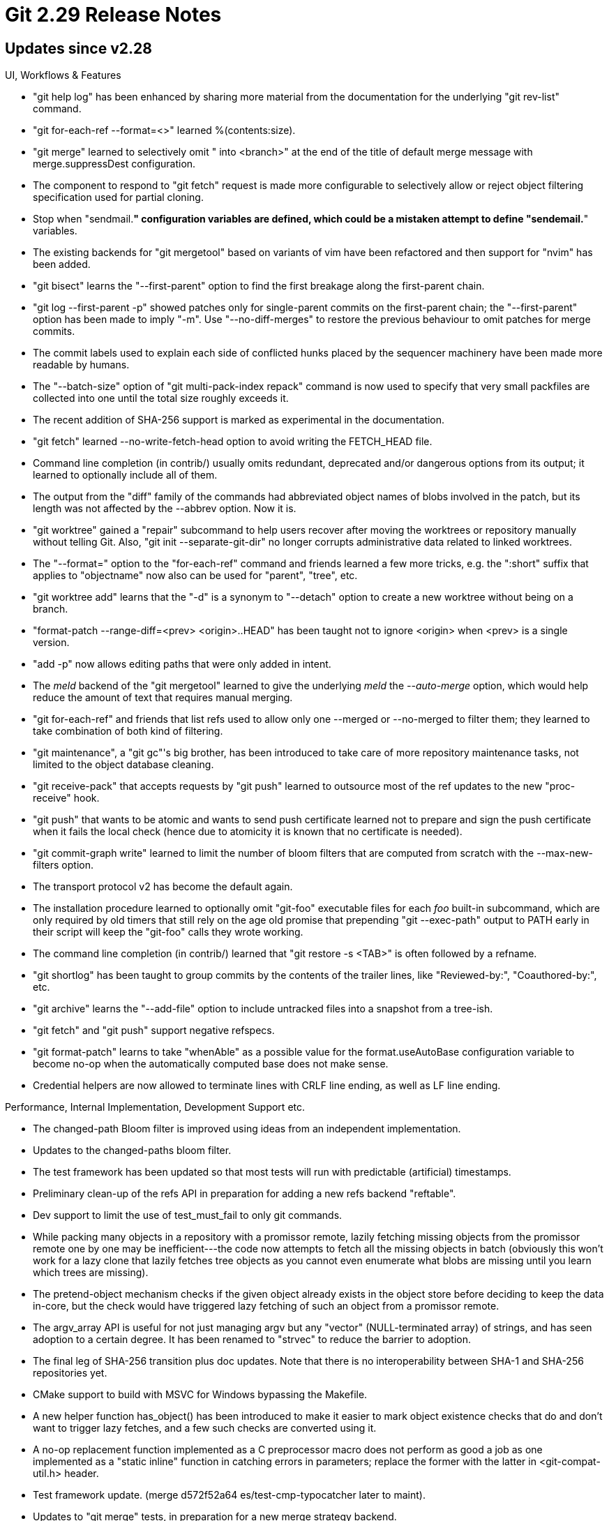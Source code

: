 Git 2.29 Release Notes
======================

Updates since v2.28
-------------------

UI, Workflows & Features

 * "git help log" has been enhanced by sharing more material from the
   documentation for the underlying "git rev-list" command.

 * "git for-each-ref --format=<>" learned %(contents:size).

 * "git merge" learned to selectively omit " into <branch>" at the end
   of the title of default merge message with merge.suppressDest
   configuration.

 * The component to respond to "git fetch" request is made more
   configurable to selectively allow or reject object filtering
   specification used for partial cloning.

 * Stop when "sendmail.*" configuration variables are defined, which
   could be a mistaken attempt to define "sendemail.*" variables.

 * The existing backends for "git mergetool" based on variants of vim
   have been refactored and then support for "nvim" has been added.

 * "git bisect" learns the "--first-parent" option to find the first
   breakage along the first-parent chain.

 * "git log --first-parent -p" showed patches only for single-parent
   commits on the first-parent chain; the "--first-parent" option has
   been made to imply "-m".  Use "--no-diff-merges" to restore the
   previous behaviour to omit patches for merge commits.

 * The commit labels used to explain each side of conflicted hunks
   placed by the sequencer machinery have been made more readable by
   humans.

 * The "--batch-size" option of "git multi-pack-index repack" command
   is now used to specify that very small packfiles are collected into
   one until the total size roughly exceeds it.

 * The recent addition of SHA-256 support is marked as experimental in
   the documentation.

 * "git fetch" learned --no-write-fetch-head option to avoid writing
   the FETCH_HEAD file.

 * Command line completion (in contrib/) usually omits redundant,
   deprecated and/or dangerous options from its output; it learned to
   optionally include all of them.

 * The output from the "diff" family of the commands had abbreviated
   object names of blobs involved in the patch, but its length was not
   affected by the --abbrev option.  Now it is.

 * "git worktree" gained a "repair" subcommand to help users recover
   after moving the worktrees or repository manually without telling
   Git.  Also, "git init --separate-git-dir" no longer corrupts
   administrative data related to linked worktrees.

 * The "--format=" option to the "for-each-ref" command and friends
   learned a few more tricks, e.g. the ":short" suffix that applies to
   "objectname" now also can be used for "parent", "tree", etc.

 * "git worktree add" learns that the "-d" is a synonym to "--detach"
   option to create a new worktree without being on a branch.

 * "format-patch --range-diff=<prev> <origin>..HEAD" has been taught
   not to ignore <origin> when <prev> is a single version.

 * "add -p" now allows editing paths that were only added in intent.

 * The 'meld' backend of the "git mergetool" learned to give the
   underlying 'meld' the '--auto-merge' option, which would help
   reduce the amount of text that requires manual merging.

 * "git for-each-ref" and friends that list refs used to allow only
   one --merged or --no-merged to filter them; they learned to take
   combination of both kind of filtering.

 * "git maintenance", a "git gc"'s big brother, has been introduced to
   take care of more repository maintenance tasks, not limited to the
   object database cleaning.

 * "git receive-pack" that accepts requests by "git push" learned to
   outsource most of the ref updates to the new "proc-receive" hook.

 * "git push" that wants to be atomic and wants to send push
   certificate learned not to prepare and sign the push certificate
   when it fails the local check (hence due to atomicity it is known
   that no certificate is needed).

 * "git commit-graph write" learned to limit the number of bloom
   filters that are computed from scratch with the --max-new-filters
   option.

 * The transport protocol v2 has become the default again.

 * The installation procedure learned to optionally omit "git-foo"
   executable files for each 'foo' built-in subcommand, which are only
   required by old timers that still rely on the age old promise that
   prepending "git --exec-path" output to PATH early in their script
   will keep the "git-foo" calls they wrote working.

 * The command line completion (in contrib/) learned that "git restore
   -s <TAB>" is often followed by a refname.

 * "git shortlog" has been taught to group commits by the contents of
   the trailer lines, like "Reviewed-by:", "Coauthored-by:", etc.

 * "git archive" learns the "--add-file" option to include untracked
   files into a snapshot from a tree-ish.

 * "git fetch" and "git push" support negative refspecs.

 * "git format-patch" learns to take "whenAble" as a possible value
   for the format.useAutoBase configuration variable to become no-op
   when the  automatically computed base does not make sense.

 * Credential helpers are now allowed to terminate lines with CRLF
   line ending, as well as LF line ending.


Performance, Internal Implementation, Development Support etc.

 * The changed-path Bloom filter is improved using ideas from an
   independent implementation.

 * Updates to the changed-paths bloom filter.

 * The test framework has been updated so that most tests will run
   with predictable (artificial) timestamps.

 * Preliminary clean-up of the refs API in preparation for adding a
   new refs backend "reftable".

 * Dev support to limit the use of test_must_fail to only git commands.

 * While packing many objects in a repository with a promissor remote,
   lazily fetching missing objects from the promissor remote one by
   one may be inefficient---the code now attempts to fetch all the
   missing objects in batch (obviously this won't work for a lazy
   clone that lazily fetches tree objects as you cannot even enumerate
   what blobs are missing until you learn which trees are missing).

 * The pretend-object mechanism checks if the given object already
   exists in the object store before deciding to keep the data
   in-core, but the check would have triggered lazy fetching of such
   an object from a promissor remote.

 * The argv_array API is useful for not just managing argv but any
   "vector" (NULL-terminated array) of strings, and has seen adoption
   to a certain degree.  It has been renamed to "strvec" to reduce the
   barrier to adoption.

 * The final leg of SHA-256 transition plus doc updates.  Note that
   there is no interoperability between SHA-1 and SHA-256
   repositories yet.

 * CMake support to build with MSVC for Windows bypassing the Makefile.

 * A new helper function has_object() has been introduced to make it
   easier to mark object existence checks that do and don't want to
   trigger lazy fetches, and a few such checks are converted using it.

 * A no-op replacement function implemented as a C preprocessor macro
   does not perform as good a job as one implemented as a "static
   inline" function in catching errors in parameters; replace the
   former with the latter in <git-compat-util.h> header.

 * Test framework update.
   (merge d572f52a64 es/test-cmp-typocatcher later to maint).

 * Updates to "git merge" tests, in preparation for a new merge
   strategy backend.

 * midx and commit-graph files now use the byte defined in their file
   format specification for identifying the hash function used for
   object names.

 * The FETCH_HEAD is now always read from the filesystem regardless of
   the ref backend in use, as its format is much richer than the
   normal refs, and written directly by "git fetch" as a plain file..

 * An unused binary has been discarded, and a bunch of commands
   have been turned into built-in.

 * A handful of places in in-tree code still relied on being able to
   execute the git subcommands, especially built-ins, in "git-foo"
   form, which have been corrected.

 * When a packfile is removed by "git repack", multi-pack-index gets
   cleared; the code was taught to do so less aggressively by first
   checking if the midx actually refers to a pack that no longer
   exists.

 * Internal API clean-up to handle two options "diff-index" and "log"
   have, which happen to share the same short form, more sensibly.

 * The "add -i/-p" machinery has been written in C but it is not used
   by default yet.  It is made default to those who are participating
   in feature.experimental experiment.

 * Allow maintainers to tweak $(TAR) invocations done while making
   distribution tarballs.

 * "git index-pack" learned to resolve deltified objects with greater
   parallelism.

 * "diff-highlight" (in contrib/) had a logic to flush its output upon
   seeing a blank line but the way it detected a blank line was broken.

 * The logic to skip testing on the tagged commit and the tag itself
   was not quite consistent which led to failure of Windows test
   tasks.  It has been revamped to consistently skip revisions that
   have already been tested, based on the tree object of the revision.


Fixes since v2.28
-----------------

 * The "mediawiki" remote backend which lives in contrib/mw-to-git/
   and is not built with git by default, had an RCE bug allowing a
   malicious MediaWiki server operator to inject arbitrary commands
   for execution by a cloning client. This has been fixed.

   The bug was discovered and reported by Joern Schneeweisz of GitLab
   to the git-security mailing list. Its practical impact due to the
   obscurity of git-remote-mediawiki was deemed small enough to forgo
   a dedicated security release.

 * "git clone --separate-git-dir=$elsewhere" used to stomp on the
   contents of the existing directory $elsewhere, which has been
   taught to fail when $elsewhere is not an empty directory.
   (merge dfaa209a79 bw/fail-cloning-into-non-empty later to maint).

 * With the base fix to 2.27 regresion, any new extensions in a v0
   repository would still be silently honored, which is not quite
   right.  Instead, complain and die loudly.
   (merge ec91ffca04 jk/reject-newer-extensions-in-v0 later to maint).

 * Fetching from a lazily cloned repository resulted at the server
   side in attempts to lazy fetch objects that the client side has,
   many of which will not be available from the third-party anyway.
   (merge 77aa0941ce jt/avoid-lazy-fetching-upon-have-check later to maint).

 * Fix to an ancient bug caused by an over-eager attempt for
   optimization.
   (merge a98f7fb366 rs/add-index-entry-optim-fix later to maint).

 * Pushing a ref whose name contains non-ASCII character with the
   "--force-with-lease" option did not work over smart HTTP protocol,
   which has been corrected.
   (merge cd85b447bf bc/push-cas-cquoted-refname later to maint).

 * "git mv src dst", when src is an unmerged path, errored out
   correctly but with an incorrect error message to claim that src is
   not tracked, which has been clarified.
   (merge 9b906af657 ct/mv-unmerged-path-error later to maint).

 * Fix to a regression introduced during 2.27 cycle.
   (merge cada7308ad en/fill-directory-exponential later to maint).

 * Command line completion (in contrib/) update.
   (merge 688b87c81b mp/complete-show-color-moved later to maint).

 * All "mergy" operations that internally use the merge-recursive
   machinery should honor the merge.renormalize configuration, but
   many of them didn't.

 * Doc cleanup around "worktree".
   (merge dc9c144be5 es/worktree-doc-cleanups later to maint).

 * The "git blame --first-parent" option was not documented, but now
   it is.
   (merge 11bc12ae1e rp/blame-first-parent-doc later to maint).

 * The logic to find the ref transaction hook script attempted to
   cache the path to the found hook without realizing that it needed
   to keep a copied value, as the API it used returned a transitory
   buffer space.  This has been corrected.
   (merge 09b2aa30c9 ps/ref-transaction-hook later to maint).

 * Recent versions of "git diff-files" shows a diff between the index
   and the working tree for "intent-to-add" paths as a "new file"
   patch; "git apply --cached" should be able to take "git diff-files"
   and should act as an equivalent to "git add" for the path, but the
   command failed to do so for such a path.
   (merge 4c025c667e rp/apply-cached-with-i-t-a later to maint).

 * "git diff [<tree-ish>] $path" for a $path that is marked with i-t-a
   bit was not showing the mode bits from the working tree.
   (merge cb0dd22b82 rp/ita-diff-modefix later to maint).

 * Ring buffer with size 4 used for bin-hex translation resulted in a
   wrong object name in the sequencer's todo output, which has been
   corrected.
   (merge 5da69c0dac ak/sequencer-fix-find-uniq-abbrev later to maint).

 * When given more than one target line ranges, "git blame -La,b
   -Lc,d" was over-eager to coalesce groups of original lines and
   showed incorrect results, which has been corrected.
   (merge c2ebaa27d6 jk/blame-coalesce-fix later to maint).

 * The regexp to identify the function boundary for FORTRAN programs
   has been updated.
   (merge 75c3b6b2e8 pb/userdiff-fortran-update later to maint).

 * A few end-user facing messages have been updated to be
   hash-algorithm agnostic.
   (merge 4279000d3e jc/object-names-are-not-sha-1 later to maint).

 * "unlink" emulation on MinGW has been optimized.
   (merge 680e0b4524 jh/mingw-unlink later to maint).

 * The purpose of "git init --separate-git-dir" is to initialize a
   new project with the repository separate from the working tree,
   or, in the case of an existing project, to move the repository
   (the .git/ directory) out of the working tree. It does not make
   sense to use --separate-git-dir with a bare repository for which
   there is no working tree, so disallow its use with bare
   repositories.
   (merge ccf236a23a es/init-no-separate-git-dir-in-bare later to maint).

 * "ls-files -o" mishandled the top-level directory of another git
   working tree that hangs in the current git working tree.
   (merge ab282aa548 en/dir-nonbare-embedded later to maint).

 * Fix some incorrect UNLEAK() annotations.
   (merge 3e19816dc0 jk/unleak-fixes later to maint).

 * Use more buffered I/O where we used to call many small write(2)s.
   (merge a698d67b08 rs/more-buffered-io later to maint).

 * The patch-id computation did not ignore the "incomplete last line"
   marker like whitespaces.
   (merge 82a62015a7 rs/patch-id-with-incomplete-line later to maint).

 * Updates into a lazy/partial clone with a submodule did not work
   well with transfer.fsckobjects set.

 * The parser for "git for-each-ref --format=..." was too loose when
   parsing the "%(trailers...)" atom, and forgot that "trailers" and
   "trailers:<modifiers>" are the only two allowed forms, which has
   been corrected.
   (merge 2c22e102f8 hv/ref-filter-trailers-atom-parsing-fix later to maint).

 * Long ago, we decided to use 3 threads by default when running the
   index-pack task in parallel, which has been adjusted a bit upwards.
   (merge fbff95b67f jk/index-pack-w-more-threads later to maint).

 * "git restore/checkout --no-overlay" with wildcarded pathspec
   mistakenly removed matching paths in subdirectories, which has been
   corrected.
   (merge bfda204ade rs/checkout-no-overlay-pathspec-fix later to maint).

 * The description of --cached/--index options in "git apply --help"
   has been updated.
   (merge d064702be3 rp/apply-cached-doc later to maint).

 * Feeding "$ZERO_OID" to "git log --ignore-missing --stdin", and
   running "git log --ignore-missing $ZERO_OID" fell back to start
   digging from HEAD; it has been corrected to become a no-op, like
   "git log --tags=no-tag-matches-this-pattern" does.
   (merge 04a0e98515 jk/rev-input-given-fix later to maint).

 * Various callers of run_command API have been modernized.
   (merge afbdba391e jc/run-command-use-embedded-args later to maint).

 * List of options offered and accepted by "git add -i/-p" were
   inconsistent, which have been corrected.
   (merge ce910287e7 pw/add-p-allowed-options-fix later to maint).

 * "git diff --stat -w" showed 0-line changes for paths whose changes
   were only whitespaces, which was not intuitive.  We now omit such
   paths from the stat output.
   (merge 1cf3d5db9b mr/diff-hide-stat-wo-textual-change later to maint).

 * It was possible for xrealloc() to send a non-NULL pointer that has
   been freed, which has been fixed.
   (merge 6479ea4a8a jk/xrealloc-avoid-use-after-free later to maint).

 * "git status" has trouble showing where it came from by interpreting
   reflog entries that record certain events, e.g. "checkout @{u}", and
   gives a hard/fatal error.  Even though it inherently is impossible
   to give a correct answer because the reflog entries lose some
   information (e.g. "@{u}" does not record what branch the user was
   on hence which branch 'the upstream' needs to be computed, and even
   if the record were available, the relationship between branches may
   have changed), at least hide the error and allow "status" to show its
   output.

 * "git status --short" quoted a path with SP in it when tracked, but
   not those that are untracked, ignored or unmerged.  They are all
   shown quoted consistently.

 * "git diff/show" on a change that involves a submodule used to read
   the information on commits in the submodule from a wrong repository
   and gave a wrong information when the commit-graph is involved.
   (merge 85a1ec2c32 mf/submodule-summary-with-correct-repository later to maint).

 * Unlike "git config --local", "git config --worktree" did not fail
   early and cleanly when started outside a git repository.
   (merge 378fe5fc3d mt/config-fail-nongit-early later to maint).

 * There is a logic to estimate how many objects are in the
   repository, which is meant to run once per process invocation, but
   it ran every time the estimated value was requested.
   (merge 67bb65de5d jk/dont-count-existing-objects-twice later to maint).

 * "git remote set-head" that failed still said something that hints
   the operation went through, which was misleading.
   (merge 5a07c6c3c2 cs/don-t-pretend-a-failed-remote-set-head-succeeded later to maint).

 * "git fetch --all --ipv4/--ipv6" forgot to pass the protocol options
   to instances of the "git fetch" that talk to individual remotes,
   which has been corrected.
   (merge 4e735c1326 ar/fetch-ipversion-in-all later to maint).

 * The "unshelve" subcommand of "git p4" incorrectly used commit^N
   where it meant to say commit~N to name the Nth generation
   ancestor, which has been corrected.
   (merge 0acbf5997f ld/p4-unshelve-fix later to maint).

 * "git clone" that clones from SHA-1 repository, while
   GIT_DEFAULT_HASH set to use SHA-256 already, resulted in an
   unusable repository that half-claims to be SHA-256 repository
   with SHA-1 objects and refs.  This has been corrected.

 * Adjust sample hooks for hash algorithm other than SHA-1.
   (merge d8d3d632f4 dl/zero-oid-in-hooks later to maint).

 * "git range-diff" showed incorrect diffstat, which has been
   corrected.

 * Earlier we taught "git pull" to warn when the user does not say the
   histories need to be merged, rebased or accepts only fast-
   forwarding, but the warning triggered for those who have set the
   pull.ff configuration variable.
   (merge 54200cef86 ah/pull later to maint).

 * Compilation fix around type punning.
   (merge 176380fd11 jk/drop-unaligned-loads later to maint).

 * "git blame --ignore-rev/--ignore-revs-file" failed to validate
   their input are valid revision, and failed to take into account
   that the user may want to give an annotated tag instead of a
   commit, which has been corrected.
   (merge 610e2b9240 jc/blame-ignore-fix later to maint).

 * "git bisect start X Y", when X and Y are not valid committish
   object names, should take X and Y as pathspec, but didn't.
   (merge 73c6de06af cc/bisect-start-fix later to maint).

 * The explanation of the "scissors line" has been clarified.
   (merge 287416dba6 eg/mailinfo-doc-scissors later to maint).

 * A race that leads to an access to a free'd data was corrected in
   the codepath that reads pack files.
   (merge bda959c476 mt/delta-base-cache-races later to maint).

 * in_merge_bases_many(), a way to see if a commit is reachable from
   any commit in a set of commits, was totally broken when the
   commit-graph feature was in use, which has been corrected.
   (merge 8791bf1841 ds/in-merge-bases-many-optim-bug later to maint).

 * "git submodule update --quiet" did not squelch underlying "rebase"
   and "pull" commands.
   (merge 3ad0401e9e td/submodule-update-quiet later to maint).

 * The lazy fetching done internally to make missing objects available
   in a partial clone incorrectly made permanent damage to the partial
   clone filter in the repository, which has been corrected.

 * "log -c --find-object=X" did not work well to find a merge that
   involves a change to an object X from only one parent.
   (merge 957876f17d jk/diff-cc-oidfind-fix later to maint).

 * Other code cleanup, docfix, build fix, etc.
   (merge 84544f2ea3 sk/typofixes later to maint).
   (merge b17f411ab5 ar/help-guides-doc later to maint).
   (merge 98c6871fad rs/grep-simpler-parse-object-or-die-call later to maint).
   (merge 861c4ce141 en/typofixes later to maint).
   (merge 60e47f6773 sg/ci-git-path-fix-with-pyenv later to maint).
   (merge e2bfa50ac3 jb/doc-packfile-name later to maint).
   (merge 918d8ff780 es/worktree-cleanup later to maint).
   (merge dc156bc31f ma/t1450-quotefix later to maint).
   (merge 56e743426b en/merge-recursive-comment-fixes later to maint).
   (merge 7d23ff818f rs/bisect-oid-to-hex-fix later to maint).
   (merge de20baf2c9 ny/notes-doc-sample-update later to maint).
   (merge f649aaaf82 so/rev-parser-errormessage-fix later to maint).
   (merge 6103d58b7f bc/sha-256-cvs-svn-updates later to maint).
   (merge ac900fddb7 ma/stop-progress-null-fix later to maint).
   (merge e767963ab6 rs/upload-pack-sigchain-fix later to maint).
   (merge a831908599 rs/preserve-merges-unused-code-removal later to maint).
   (merge 6dfefe70a9 jb/commit-graph-doc-fix later to maint).
   (merge 847b37271e pb/set-url-docfix later to maint).
   (merge 748f733d54 mt/checkout-entry-dead-code-removal later to maint).
   (merge ce820cbd58 dl/subtree-docs later to maint).
   (merge 55fe225dde jk/leakfix later to maint).
   (merge ee22a29215 so/pretty-abbrev-doc later to maint).
   (merge 3100fd5588 jc/post-checkout-doc later to maint).
   (merge 17bae89476 pb/doc-external-diff-env later to maint).
   (merge 27ed6ccc12 jk/worktree-check-clean-leakfix later to maint).
   (merge 1302badd16 ea/blame-use-oideq later to maint).
   (merge e6d5a11fed al/t3200-back-on-a-branch later to maint).
   (merge 324efcf6b6 pw/add-p-leakfix later to maint).
   (merge 1c6ffb546b jk/add-i-fixes later to maint).
   (merge e40e936551 cd/commit-graph-doc later to maint).
   (merge 0512eabd91 jc/sequencer-stopped-sha-simplify later to maint).
   (merge d01141de5a so/combine-diff-simplify later to maint).
   (merge 3be01e5ab1 sn/fast-import-doc later to maint).
